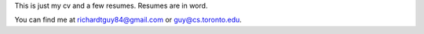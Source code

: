 This is just my cv and a few resumes. Resumes are in word. 


You can find me at richardtguy84@gmail.com or guy@cs.toronto.edu.
